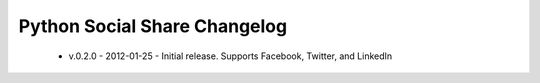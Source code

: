 Python Social Share Changelog
=============================

 - v.0.2.0 - 2012-01-25 - Initial release. Supports Facebook, Twitter, and LinkedIn
 
